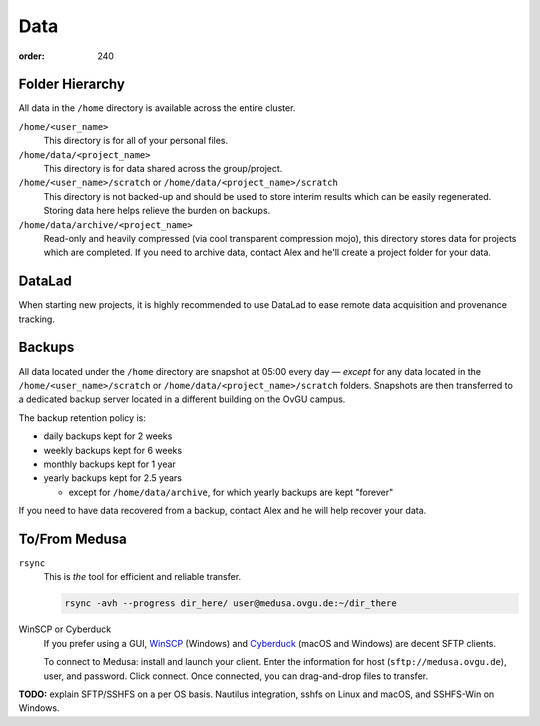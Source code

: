 Data
####
:order: 240

Folder Hierarchy
****************
All data in the ``/home`` directory is available across the entire cluster.

``/home/<user_name>``
  This directory is for all of your personal files.

``/home/data/<project_name>``
  This directory is for data shared across the group/project.

``/home/<user_name>/scratch`` or ``/home/data/<project_name>/scratch``
  This directory is not backed-up and should be used to store interim results
  which can be easily regenerated. Storing data here helps relieve the burden
  on backups.

``/home/data/archive/<project_name>``
  Read-only and heavily compressed (via cool transparent compression mojo),
  this directory stores data for projects which are completed. If you need to
  archive data, contact Alex and he'll create a project folder for your data.

DataLad
*******
When starting new projects, it is highly recommended to use DataLad to ease
remote data acquisition and provenance tracking.

Backups
*******
All data located under the ``/home`` directory are snapshot at 05:00 every day
— *except* for any data located in the ``/home/<user_name>/scratch`` or
``/home/data/<project_name>/scratch`` folders. Snapshots are then transferred
to a dedicated backup server located in a different building on the OvGU campus.

The backup retention policy is:

* daily backups kept for 2 weeks
* weekly backups kept for 6 weeks
* monthly backups kept for 1 year
* yearly backups kept for 2.5 years

  * except for ``/home/data/archive``, for which yearly backups are kept "forever"

If you need to have data recovered from a backup, contact Alex and he will help
recover your data.

To/From Medusa
**************
``rsync``
  This is *the* tool for efficient and reliable transfer.

  .. code::

    rsync -avh --progress dir_here/ user@medusa.ovgu.de:~/dir_there

WinSCP or Cyberduck
  If you prefer using a GUI, `WinSCP`_ (Windows) and `Cyberduck`_ (macOS and
  Windows) are decent SFTP clients.

  To connect to Medusa: install and launch your client. Enter the information
  for host (``sftp://medusa.ovgu.de``), user, and password. Click connect.
  Once connected, you can drag-and-drop files to transfer.

.. _WinSCP: https://winscp.net/eng/download.php
.. _Cyberduck: https://cyberduck.io

.. class:: todo

   **TODO:** explain SFTP/SSHFS on a per OS basis. Nautilus integration, sshfs
   on Linux and macOS, and SSHFS-Win on Windows.

